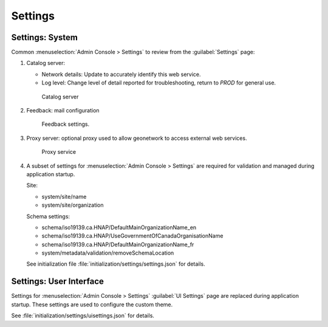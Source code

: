 Settings
========

Settings: System
----------------

Common :menuselection:`Admin Console > Settings` to review from the :guilabel:`Settings` page:

#. Catalog server: 
   
   * Network details: Update to accurately identify this web service.
   
   * Log level: Change level of detail reported for troubleshooting, return to `PROD` for general use.

   .. figure:: img/catalog_server.png
      
      Catalog server
      
#. Feedback: mail configuration
  
   .. figure:: img/feedback.png
     
      Feedback settings.
     
#. Proxy server: optional proxy used to allow geonetwork to access external web services.
  
   .. figure:: img/proxy.png
     
      Proxy service

#. A subset of settings for :menuselection:`Admin Console > Settings` are required for validation and managed during application startup.

   Site:

   * system/site/name
   * system/site/organization

   Schema settings:

   * schema/iso19139.ca.HNAP/DefaultMainOrganizationName_en
   * schema/iso19139.ca.HNAP/UseGovernmentOfCanadaOrganisationName
   * schema/iso19139.ca.HNAP/DefaultMainOrganizationName_fr
   * system/metadata/validation/removeSchemaLocation

   See initialization file :file:`initialization/settings/settings.json` for details.

Settings: User Interface
------------------------

Settings for :menuselection:`Admin Console > Settings` :guilabel:`UI Settings` page are replaced during application startup. These settings are used to configure the custom theme.

See :file:`initialization/settings/uisettings.json` for details.